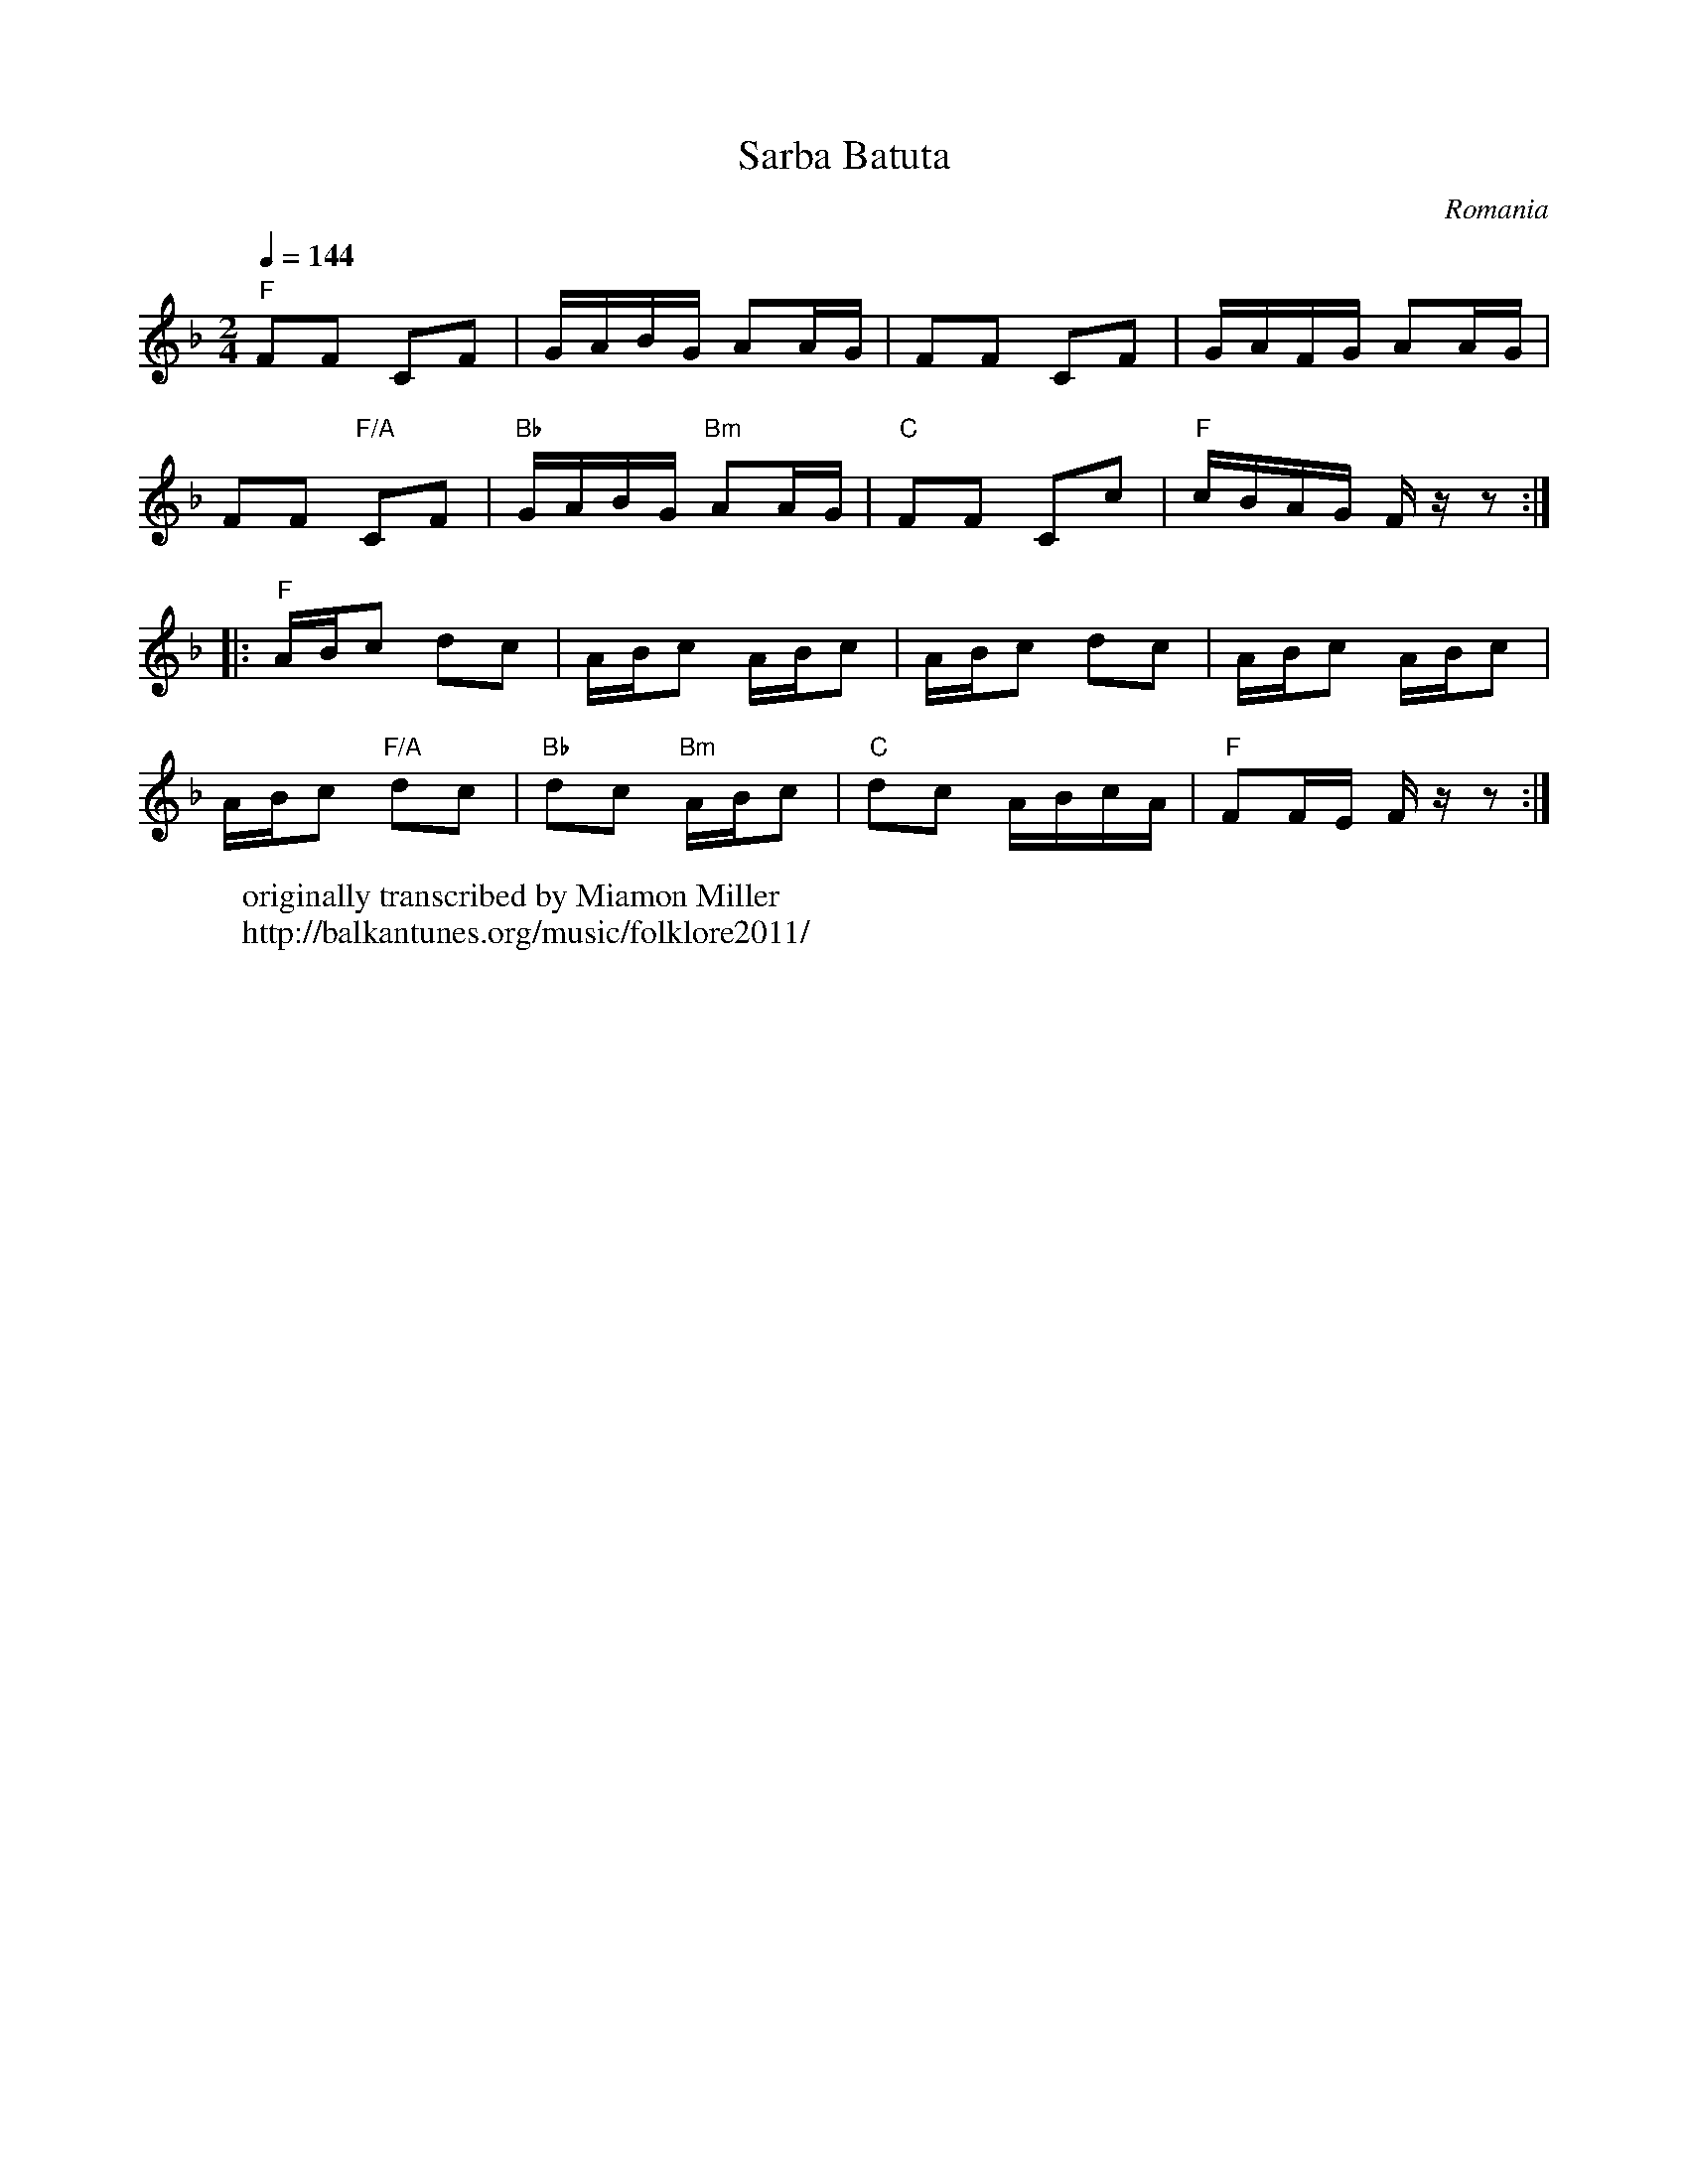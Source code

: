 X: 451
T: Sarba Batuta
O: Romania
F: http://www.youtube.com/watch?v=WFtOHCk1AIs
F: http://www.youtube.com/watch?v=1YXvpBsLSyw
W: originally transcribed by Miamon Miller
W: http://balkantunes.org/music/folklore2011/
M: 2/4
L: 1/16
K: F
Q: 1/4=144
%%MIDI program 40 violin
%%MIDI bassprog 32 acoustic bass
%%MIDI chordprog 32 acoustic bass
"F" F2F2 C2F2|GABG A2AG|F2F2 C2F2|GAFG A2AG|
F2F2 "F/A" C2F2|"Bb" GABG "Bm" A2AG|"C"F2F2 C2c2|"F"cBAG F z z2::
"F" ABc2 d2c2|ABc2 ABc2|ABc2 d2c2|ABc2 ABc2|
ABc2 "F/A" d2c2|"Bb"d2c2 "Bm"ABc2|"C"d2c2 ABcA|"F"F2FE Fz z2:|
